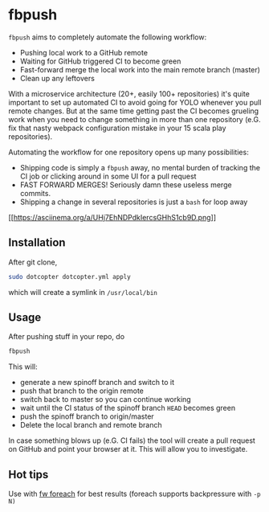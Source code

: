 * fbpush

  ~fbpush~ aims to completely automate the following workflow:

  - Pushing local work to a GitHub remote
  - Waiting for GitHub triggered CI to become green
  - Fast-forward merge the local work into the main remote branch (master)
  - Clean up any leftovers

  With a microservice architecture (20+, easily 100+ repositories) it's quite important to set up automated CI to avoid
  going for YOLO whenever you pull remote changes. But at the same time getting past the CI becomes grueling work when
  you need to change something in more than one repository (e.G. fix that nasty webpack configuration mistake in your 15 scala play repositories).

  Automating the workflow for one repository opens up many possibilities:
  - Shipping code is simply a ~fbpush~ away, no mental burden of tracking the CI job or clicking around in some UI for a pull request
  - FAST FORWARD MERGES! Seriously damn these useless merge commits.
  - Shipping a change in several repositories is just a ~bash~ for loop away

[[https://asciinema.org/a/UHj7EhNDPdkIercsGHhS1cb9D][[[https://asciinema.org/a/UHj7EhNDPdkIercsGHhS1cb9D.png]]]]

** Installation
   After git clone,

   #+BEGIN_SRC bash
   sudo dotcopter dotcopter.yml apply
   #+END_SRC

   which will create a symlink in ~/usr/local/bin~

** Usage
   After pushing stuff in your repo, do

   #+BEGIN_SRC bash
   fbpush
   #+END_SRC

   This will:
   * generate a new spinoff branch and switch to it
   * push that branch to the origin remote
   * switch back to master so you can continue working
   * wait until the CI status of the spinoff branch ~HEAD~ becomes green
   * push the spinoff branch to origin/master
   * Delete the local branch and remote branch
   
  In case something blows up (e.G. CI fails) the tool will create a pull request on GitHub and point your browser at it.
  This will allow you to investigate.

** Hot tips
   Use with [[https://github.com/brocode/fw][fw foreach]] for best results (foreach supports backpressure with ~-p N)~
